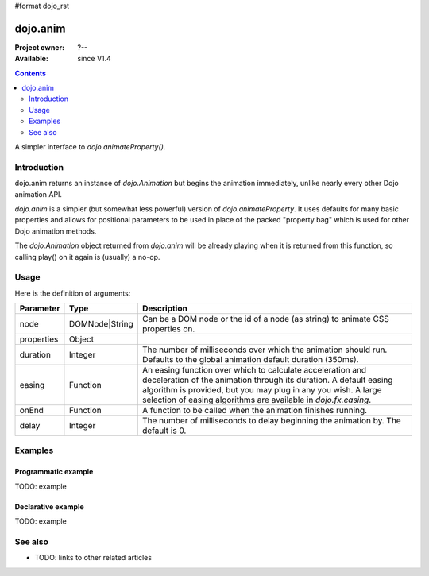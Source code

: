 #format dojo_rst

dojo.anim
=========

:Project owner: ?--
:Available: since V1.4

.. contents::
   :depth: 2

A simpler interface to `dojo.animateProperty()`.


============
Introduction
============

dojo.anim returns an instance of `dojo.Animation` but begins the animation immediately, unlike nearly every other Dojo animation API.

`dojo.anim` is a simpler (but somewhat less powerful) version of `dojo.animateProperty`. It uses defaults for many basic properties and allows for positional parameters to be used in place of the packed "property bag" which is used for other Dojo animation methods.

The `dojo.Animation` object returned from `dojo.anim` will be already playing when it is returned from this function, so calling play() on it again is (usually) a no-op.


=====
Usage
=====

Here is the definition of arguments:

===========  ==============  ======================================================================
Parameter    Type            Description
===========  ==============  ======================================================================
node         DOMNode|String  Can be a DOM node or the id of a node (as string) to animate CSS properties on.

properties   Object

duration     Integer         The number of milliseconds over which the animation should run. Defaults to the global animation default duration (350ms).

easing       Function        An easing function over which to calculate acceleration and deceleration of the animation through its duration. A default easing algorithm is provided, but you may plug in any you wish. A large selection of easing algorithms are available in `dojo.fx.easing`.

onEnd        Function        A function to be called when the animation finishes running.

delay        Integer         The number of milliseconds to delay beginning the animation by. The default is 0.
===========  ==============  ======================================================================


========
Examples
========

Programmatic example
--------------------

TODO: example

Declarative example
-------------------

TODO: example


========
See also
========

* TODO: links to other related articles
